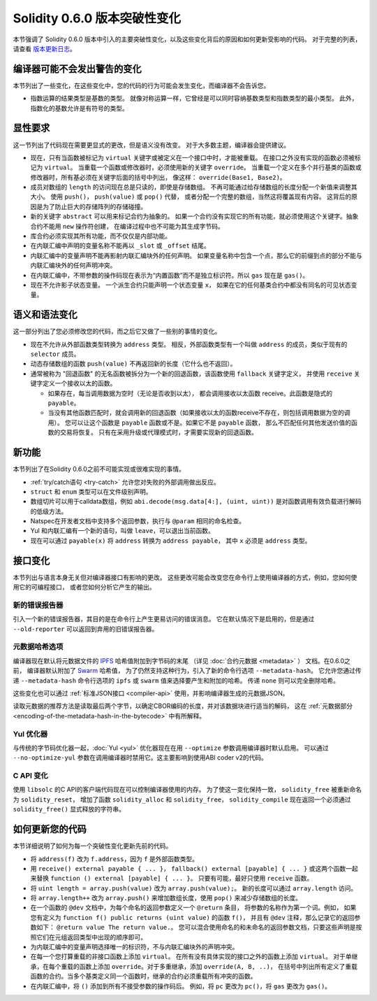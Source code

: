 ********************************
Solidity 0.6.0 版本突破性变化
********************************

本节强调了 Solidity 0.6.0 版本中引入的主要突破性变化，以及这些变化背后的原因和如何更新受影响的代码。
对于完整的列表，请查看 `版本更新日志 <https://github.com/ethereum/solidity/releases/tag/v0.6.0>`_。


编译器可能不会发出警告的变化
=========================================

本节列出了一些变化，在这些变化中，您的代码的行为可能会发生变化，而编译器不会告诉您。

* 指数运算的结果类型是基数的类型。
  就像对称运算一样，它曾经是可以同时容纳基数类型和指数类型的最小类型。
  此外，指数化的基数允许是有符号的类型。

显性要求
=========================

这一节列出了代码现在需要更显式的更改，但是语义没有改变。
对于大多数主题，编译器会提供建议。

* 现在，只有当函数被标记为 ``virtual`` 关键字或被定义在一个接口中时，才能被重载。
  在接口之外没有实现的函数必须被标记为 ``virtual``。
  当重载一个函数或修改器时，必须使用新的关键字 ``override``。
  当重载一个定义在多个并行基类的函数或修改器时，所有基必须在关键字后面的括号中列出，
  像这样： ``override(Base1, Base2)``。

* 成员对数组的 ``length`` 的访问现在总是只读的，即使是存储数组。
  不再可能通过给存储数组的长度分配一个新值来调整其大小。
  使用 ``push()``， ``push(value)`` 或 ``pop()`` 代替，
  或者分配一个完整的数组，当然这将覆盖现有内容。
  这背后的原因是为了防止巨大的存储阵列的存储碰撞。

* 新的关键字 ``abstract`` 可以用来标记合约为抽象的。
  如果一个合约没有实现它的所有功能，就必须使用这个关键字。抽象合约不能用 ``new`` 操作符创建，
  在编译过程中也不可能为其生成字节码。

* 库合约必须实现其所有功能，而不仅仅是内部功能。

* 在内联汇编中声明的变量名称不能再以 ``_slot`` 或 ``_offset`` 结尾。

* 内联汇编中的变量声明不能再影射内联汇编块外的任何声明。
  如果变量名称中包含一个点，那么它的前缀到点的部分不能与内联汇编块外的任何声明冲突。

* 在内联汇编中，不带参数的操作码现在表示为“内置函数”而不是独立标识符。所以 ``gas`` 现在是 ``gas()``。

* 现在不允许影子状态变量。 一个派生合约只能声明一个状态变量 ``x``，
  如果在它的任何基类合约中都没有同名的可见状态变量。


语义和语法变化
==============================

这一部分列出了您必须修改您的代码，而之后它又做了一些别的事情的变化。

* 现在不允许从外部函数类型转换为 ``address`` 类型。
  相反，外部函数类型有一个叫做 ``address`` 的成员，类似于现有的 ``selector`` 成员。

* 动态存储数组的函数 ``push(value)`` 不再返回新的长度（它什么也不返回）。

* 通常被称为 "回退函数" 的无名函数被拆分为一个新的回退函数，该函数使用 ``fallback`` 关键字定义，
  并使用 ``receive`` 关键字定义一个接收以太的函数。

  * 如果存在，每当调用数据为空时（无论是否收到以太），
    都会调用接收以太函数 receive。此函数是隐式的 ``payable``。

  * 当没有其他函数匹配时，就会调用新的回退函数（如果接收以太的函数receive不存在，则包括调用数据为空的调用）。
    您可以让这个函数是 ``payable`` 函数或不是。如果它不是 ``payable`` 函数，
    那么不匹配任何其他发送价值的函数的交易将恢复。
    只有在采用升级或代理模式时，才需要实现新的回退函数。


新功能
============

本节列出了在Solidity 0.6.0之前不可能实现或很难实现的事情。

* :ref:`try/catch语句 <try-catch>` 允许您对失败的外部调用做出反应。
* ``struct`` 和 ``enum`` 类型可以在文件级别声明。
* 数组切片可以用于calldata数组，例如 ``abi.decode(msg.data[4:], (uint, uint))``
  是对函数调用有效负载进行解码的低级方法。
* Natspec在开发者文档中支持多个返回参数，执行与 ``@param`` 相同的命名检查。
* Yul 和内联汇编有一个新的语句，叫做 ``leave``，可以退出当前函数。
* 现在可以通过 ``payable(x)`` 将 ``address`` 转换为 ``address payable``，
  其中 ``x`` 必须是 ``address`` 类型。


接口变化
=================

本节列出与语言本身无关但对编译器接口有影响的更改。
这些更改可能会改变您在命令行上使用编译器的方式，例如，您如何使用它的可编程接口，
或者您如何分析它产生的输出。

新的错误报告器
~~~~~~~~~~~~~~~~~~

引入一个新的错误报告器，其目的是在命令行上产生更易访问的错误消息。
它在默认情况下是启用的，但是通过 ``--old-reporter`` 可以返回到弃用的旧错误报告器。

元数据哈希选项
~~~~~~~~~~~~~~~~~~~~~

编译器现在默认将元数据文件的 `IPFS <https://ipfs.io/>`_ 哈希值附加到字节码的末尾
（详见 :doc:`合约元数据 <metadata>` ） 文档。在0.6.0之前，
编译器默认附加了 `Swarm <https://ethersphere.github.io/swarm-home/>`_ 哈希值，
为了仍然支持这种行为，引入了新的命令行选项 ``--metadata-hash``。
它允许您通过传递 ``--metadata-hash`` 命令行选项的 ``ipfs`` 或 ``swarm`` 值来选择要产生和附加的哈希。
传递 ``none`` 则可以完全删除哈希。

这些变化也可以通过 :ref:`标准JSON接口 <compiler-api>` 使用，并影响编译器生成的元数据JSON。

读取元数据的推荐方法是读取最后两个字节，以确定CBOR编码的长度，并对该数据块进行适当的解码，
这在 :ref:`元数据部分 <encoding-of-the-metadata-hash-in-the-bytecode>` 中有所解释。

Yul 优化器
~~~~~~~~~~~~~

与传统的字节码优化器一起，:doc:`Yul <yul>` 优化器现在在用 ``--optimize`` 参数调用编译器时默认启用。
可以通过 ``--no-optimize-yul`` 参数在调用编译器时禁用它。这主要影响到使用ABI coder v2的代码。

C API 变化
~~~~~~~~~~~~~

使用 ``libsolc`` 的C API的客户端代码现在可以控制编译器使用的内存。
为了使这一变化保持一致， ``solidity_free`` 被重新命名为 ``solidity_reset``，
增加了函数 ``solidity_alloc`` 和 ``solidity_free``，
``solidity_compile`` 现在返回一个必须通过 ``solidity_free()`` 显式释放的字符串。


如何更新您的代码
=======================

本节详细说明了如何为每一个突破性变化更新先前的代码。

* 将 ``address(f)``  改为 ``f.address``，因为 ``f`` 是外部函数类型。

* 用 ``receive() external payable { ... }``， ``fallback() external [payable] { ... }``
  或这两个函数一起来替换 ``function () external [payable] { ... }``。
  只要有可能，最好只使用 ``receive`` 函数。

* 将 ``uint length = array.push(value)`` 改为 ``array.push(value);``。
  新的长度可以通过 ``array.length`` 访问。

* 将 ``array.length++`` 改为 ``array.push()`` 来增加数组长度，使用 ``pop()`` 来减少存储数组的长度。

* 在一个函数的 ``@dev`` 文档中，为每个命名的返回参数定义一个 ``@return`` 条目，
  将参数的名称作为第一个词。例如，
  如果您有定义为 ``function f() public returns (uint value)`` 的函数 ``f()``，
  并且有 ``@dev`` 注释，那么记录它的返回参数如下： ``@return value The return value.``。
  您可以混合使用命名的和未命名的返回参数文档，只要这些声明是按照它们在元组返回类型中出现的顺序即可。

* 为内联汇编中的变量声明选择唯一的标识符，不与内联汇编块外的声明冲突。

* 在每一个您打算重载的非接口函数上添加 ``virtual``。
  在所有没有具体实现的接口之外的函数上添加 ``virtual``。
  对于单继承，在每个重载的函数上添加 ``override``。对于多重继承，添加 ``override(A, B, ..)``，
  在括号中列出所有定义了重载函数的合约。当多个基类定义同一个函数时，继承的合约必须重载所有冲突的函数。

* 在内联汇编中，将 ``()`` 添加到所有不接受参数的操作码后。
  例如，将 ``pc`` 更改为 ``pc()``，将 ``gas`` 更改为 ``gas()``。
